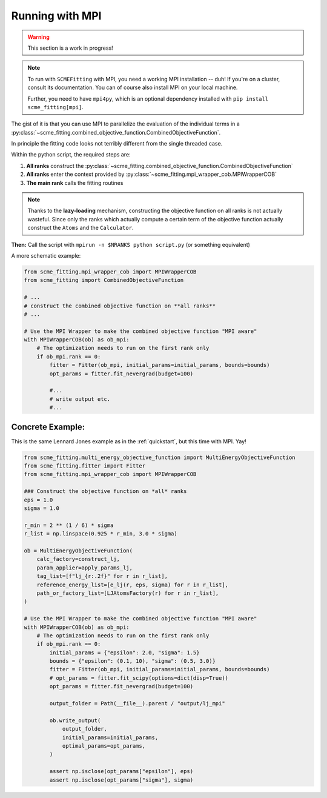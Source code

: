 ##################
Running with MPI
##################

.. warning::

    This section is a work in progress!

.. note::

    To run with ``SCMEFitting`` with MPI, you need a working MPI installation -- duh! If you're on a cluster, consult its documentation. You can of course also install MPI on your local machine.

    Further, you need to have ``mpi4py``, which is an optional dependency installed with ``pip install scme_fitting[mpi]``.

The gist of it is that you can use MPI to parallelize the evaluation of the individual terms in a :py:class:`~scme_fitting.combined_objective_function.CombinedObjectiveFunction`.

In principle the fitting code looks not terribly different from the single threaded case.

Within the python script, the required steps are:

1. **All ranks** construct the :py:class:`~scme_fitting.combined_objective_function.CombinedObjectiveFunction`
2. **All ranks** enter the context provided by :py:class:`~scme_fitting.mpi_wrapper_cob.MPIWrapperCOB`
3. **The main rank** calls the fitting routines

.. note::

    Thanks to the **lazy-loading** mechanism, constructing the objective function on all ranks is not actually wasteful.
    Since only the ranks which actually compute a certain term of the objective function actually construct the ``Atoms`` and the ``Calculator``.

**Then:**
Call the script with ``mpirun -n $NRANKS python script.py`` (or something equivalent)

A more schematic example:

.. code-block:: python

    from scme_fitting.mpi_wrapper_cob import MPIWrapperCOB
    from scme_fitting import CombinedObjectiveFunction

    # ...
    # construct the combined objective function on **all ranks**
    # ...

    # Use the MPI Wrapper to make the combined objective function "MPI aware"
    with MPIWrapperCOB(ob) as ob_mpi:
        # The optimization needs to run on the first rank only
        if ob_mpi.rank == 0:
            fitter = Fitter(ob_mpi, initial_params=initial_params, bounds=bounds)
            opt_params = fitter.fit_nevergrad(budget=100)

            #...
            # write output etc.
            #... 



Concrete Example:
********************

This is the same Lennard Jones example as in the :ref:`quickstart`, but this time with MPI. Yay!

.. code-block:: python

    from scme_fitting.multi_energy_objective_function import MultiEnergyObjectiveFunction
    from scme_fitting.fitter import Fitter
    from scme_fitting.mpi_wrapper_cob import MPIWrapperCOB

    ### Construct the objective function on *all* ranks
    eps = 1.0
    sigma = 1.0

    r_min = 2 ** (1 / 6) * sigma
    r_list = np.linspace(0.925 * r_min, 3.0 * sigma)

    ob = MultiEnergyObjectiveFunction(
        calc_factory=construct_lj,
        param_applier=apply_params_lj,
        tag_list=[f"lj_{r:.2f}" for r in r_list],
        reference_energy_list=[e_lj(r, eps, sigma) for r in r_list],
        path_or_factory_list=[LJAtomsFactory(r) for r in r_list],
    )

    # Use the MPI Wrapper to make the combined objective function "MPI aware"
    with MPIWrapperCOB(ob) as ob_mpi:
        # The optimization needs to run on the first rank only
        if ob_mpi.rank == 0:
            initial_params = {"epsilon": 2.0, "sigma": 1.5}
            bounds = {"epsilon": (0.1, 10), "sigma": (0.5, 3.0)}
            fitter = Fitter(ob_mpi, initial_params=initial_params, bounds=bounds)
            # opt_params = fitter.fit_scipy(options=dict(disp=True))
            opt_params = fitter.fit_nevergrad(budget=100)

            output_folder = Path(__file__).parent / "output/lj_mpi"

            ob.write_output(
                output_folder,
                initial_params=initial_params,
                optimal_params=opt_params,
            )

            assert np.isclose(opt_params["epsilon"], eps)
            assert np.isclose(opt_params["sigma"], sigma)

